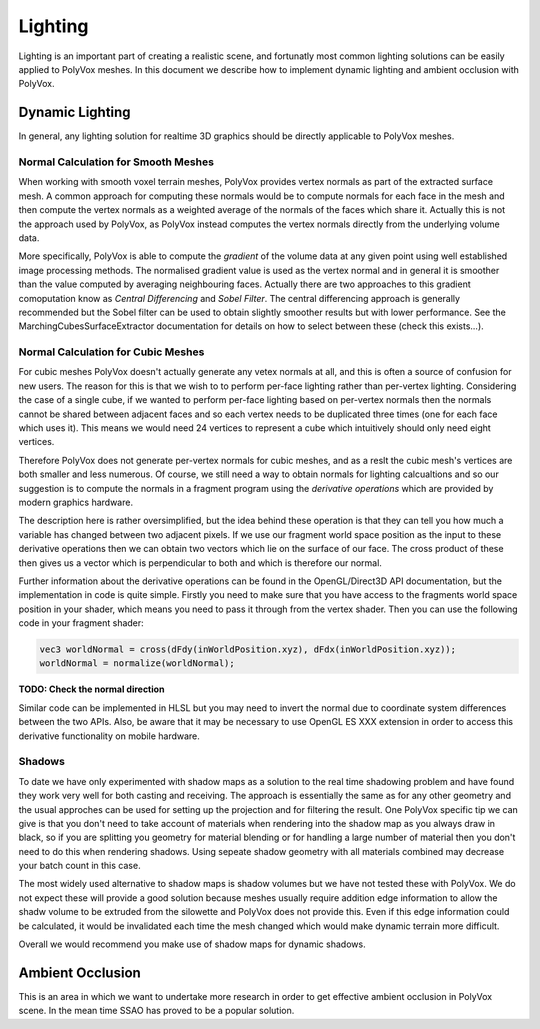 ********
Lighting
********
Lighting is an important part of creating a realistic scene, and fortunatly most common lighting solutions can be easily applied to PolyVox meshes. In this document we describe how to implement dynamic lighting and ambient occlusion with PolyVox.

Dynamic Lighting
================
In general, any lighting solution for realtime 3D graphics should be directly applicable to PolyVox meshes.

Normal Calculation for Smooth Meshes
------------------------------------
When working with smooth voxel terrain meshes, PolyVox provides vertex normals as part of the extracted surface mesh. A common approach for computing these normals would be to compute normals for each face in the mesh and then compute the vertex normals as a weighted average of the normals of the faces which share it. Actually this is not the approach used by PolyVox, as PolyVox instead computes the vertex normals directly from the underlying volume data.

More specifically, PolyVox is able to compute the *gradient* of the volume data at any given point using well established image processing methods. The normalised gradient value is used as the vertex normal and in general it is smoother than the value computed by averaging neighbouring faces. Actually there are two approaches to this gradient comoputation know as *Central Differencing* and *Sobel Filter*. The central differencing approach is generally recommended but the Sobel filter can be used to obtain slightly smoother results but with lower performance. See the MarchingCubesSurfaceExtractor documentation for details on how to select between these (check this exists...).

Normal Calculation for Cubic Meshes
-----------------------------------
For cubic meshes PolyVox doesn't actually generate any vetex normals at all, and this is often a source of confusion for new users. The reason for this is that we wish to to perform per-face lighting rather than per-vertex lighting. Considering the case of a single cube, if we wanted to perform per-face lighting based on per-vertex normals then the normals cannot be shared between adjacent faces and so each vertex needs to be duplicated three times (one for each face which uses it). This means we would need 24 vertices to represent a cube which intuitively should only need eight vertices.

Therefore PolyVox does not generate per-vertex normals for cubic meshes, and as a reslt the cubic mesh's vertices are both smaller and less numerous. Of course, we still need a way to obtain normals for lighting calcualtions and so our suggestion is to compute the normals in a fragment program using the *derivative operations* which are provided by modern graphics hardware. 

The description here is rather oversimplified, but the idea behind these operation is that they can tell you how much a variable has changed between two adjacent pixels. If we use our fragment world space position as the input to these derivative operations then we can obtain two vectors which lie on the surface of our face. The cross product of these then gives us a vector which is perpendicular to both and which is therefore our normal.

Further information about the derivative operations can be found in the OpenGL/Direct3D API documentation, but the implementation in code is quite simple. Firstly you need to make sure that you have access to the fragments world space position in your shader, which means you need to pass it through from the vertex shader. Then you can use the following code in your fragment shader:

.. code-block:: glsl

	vec3 worldNormal = cross(dFdy(inWorldPosition.xyz), dFdx(inWorldPosition.xyz));
	worldNormal = normalize(worldNormal);

**TODO: Check the normal direction** 

Similar code can be implemented in HLSL but you may need to invert the normal due to coordinate system differences between the two APIs. Also, be aware that it may be necessary to use OpenGL ES XXX extension in order to access this derivative functionality on mobile hardware.

Shadows
-------
To date we have only experimented with shadow maps as a solution to the real time shadowing problem and have found they work very well for both casting and receiving. The approach is essentially the same as for any other geometry and the usual approches can be used for setting up the projection and for filtering the result. One PolyVox specific tip we can give is that you don't need to take account of materials when rendering into the shadow map as you always draw in black, so if you are splitting you geometry for material blending or for handling a large number of material then you don't need to do this when rendering shadows. Using sepeate shadow geometry with all materials combined may decrease your batch count in this case.

The most widely used alternative to shadow maps is shadow volumes but we have not tested these with PolyVox. We do not expect these will provide a good solution because meshes usually require addition edge information to allow the shadw volume to be extruded from the silowette and PolyVox does not provide this. Even if this edge information could be calculated, it would be invalidated each time the mesh changed which would make dynamic terrain more difficult.

Overall we would recommend you make use of shadow maps for dynamic shadows.

Ambient Occlusion
=================
This is an area in which we want to undertake more research in order to get effective ambient occlusion in PolyVox scene. In the mean time SSAO has proved to be a popular solution.